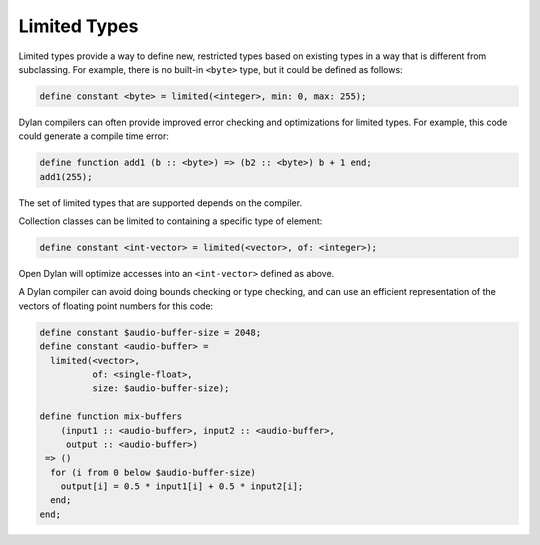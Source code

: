 *************
Limited Types
*************

Limited types provide a way to define new, restricted types based on
existing types in a way that is different from subclassing.  For example,
there is no built-in ``<byte>`` type, but it could be defined as follows:

.. code-block:: dylan

    define constant <byte> = limited(<integer>, min: 0, max: 255);

Dylan compilers can often provide improved error checking and
optimizations for limited types.  For example, this code could
generate a compile time error:

.. code-block:: dylan

    define function add1 (b :: <byte>) => (b2 :: <byte>) b + 1 end;
    add1(255);

The set of limited types that are supported depends on the compiler.

Collection classes can be limited to containing a specific type of
element:

.. code-block:: dylan

    define constant <int-vector> = limited(<vector>, of: <integer>);

Open Dylan will optimize accesses into an ``<int-vector>`` defined
as above.

A Dylan compiler can avoid doing bounds checking or
type checking, and can use an efficient representation of the
vectors of floating point numbers for this code:

.. code-block:: dylan

    define constant $audio-buffer-size = 2048;
    define constant <audio-buffer> =
      limited(<vector>,
	      of: <single-float>,
	      size: $audio-buffer-size);

    define function mix-buffers
	(input1 :: <audio-buffer>, input2 :: <audio-buffer>,
	 output :: <audio-buffer>)
     => ()
      for (i from 0 below $audio-buffer-size)
	output[i] = 0.5 * input1[i] + 0.5 * input2[i];
      end;
    end;

